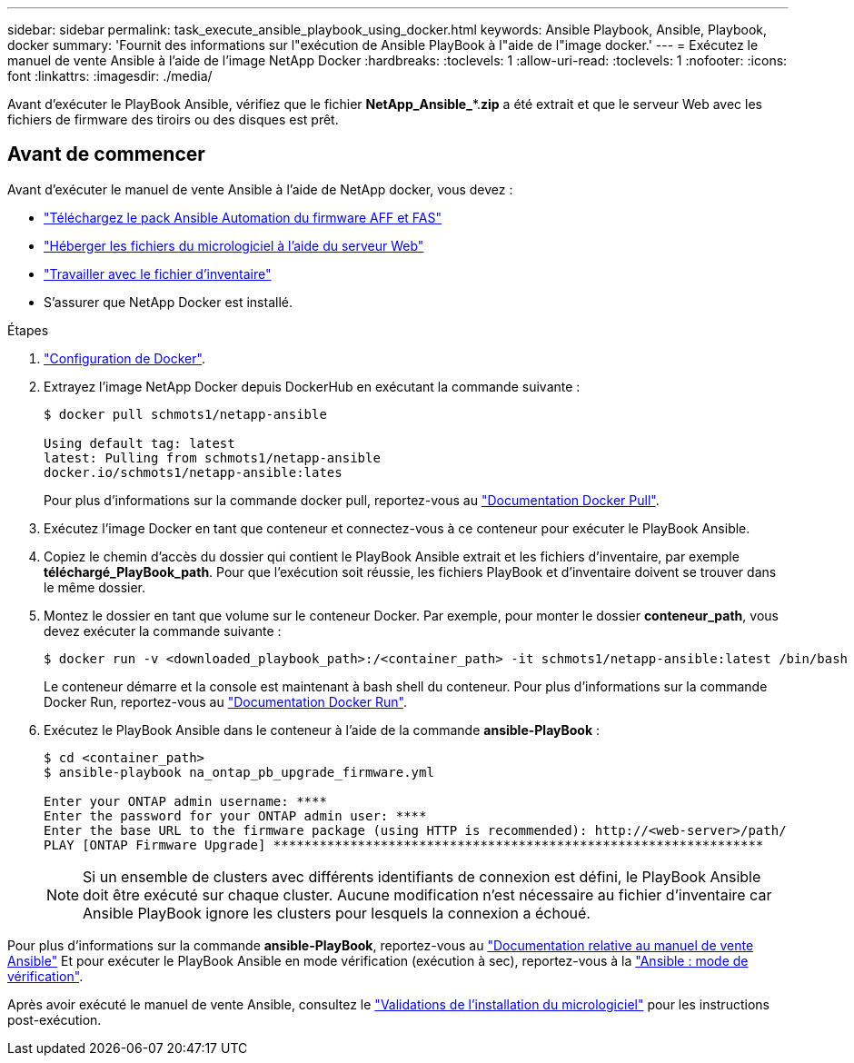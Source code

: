 ---
sidebar: sidebar 
permalink: task_execute_ansible_playbook_using_docker.html 
keywords: Ansible Playbook, Ansible, Playbook, docker 
summary: 'Fournit des informations sur l"exécution de Ansible PlayBook à l"aide de l"image docker.' 
---
= Exécutez le manuel de vente Ansible à l'aide de l'image NetApp Docker
:hardbreaks:
:toclevels: 1
:allow-uri-read: 
:toclevels: 1
:nofooter: 
:icons: font
:linkattrs: 
:imagesdir: ./media/


[role="lead"]
Avant d'exécuter le PlayBook Ansible, vérifiez que le fichier *NetApp_Ansible_**.*zip* a été extrait et que le serveur Web avec les fichiers de firmware des tiroirs ou des disques est prêt.



== Avant de commencer

Avant d'exécuter le manuel de vente Ansible à l'aide de NetApp docker, vous devez :

* link:task_update_AFF_FAS_firmware.html["Téléchargez le pack Ansible Automation du firmware AFF et FAS"]
* link:task_hosting_firmware_files_using_web_server.html["Héberger les fichiers du micrologiciel à l'aide du serveur Web"]
* link:concept_working_with_inventory_file.html["Travailler avec le fichier d'inventaire"]
* S'assurer que NetApp Docker est installé.


.Étapes
. link:https://docs.docker.com/get-started/["Configuration de Docker"^].
. Extrayez l'image NetApp Docker depuis DockerHub en exécutant la commande suivante :
+
[listing]
----
$ docker pull schmots1/netapp-ansible

Using default tag: latest
latest: Pulling from schmots1/netapp-ansible
docker.io/schmots1/netapp-ansible:lates
----
+
Pour plus d'informations sur la commande docker pull, reportez-vous au link:https://docs.docker.com/engine/reference/commandline/pull/["Documentation Docker Pull"^].

. Exécutez l'image Docker en tant que conteneur et connectez-vous à ce conteneur pour exécuter le PlayBook Ansible.
. Copiez le chemin d'accès du dossier qui contient le PlayBook Ansible extrait et les fichiers d'inventaire, par exemple *téléchargé_PlayBook_path*. Pour que l'exécution soit réussie, les fichiers PlayBook et d'inventaire doivent se trouver dans le même dossier.
. Montez le dossier en tant que volume sur le conteneur Docker. Par exemple, pour monter le dossier *conteneur_path*, vous devez exécuter la commande suivante :
+
[listing]
----
$ docker run -v <downloaded_playbook_path>:/<container_path> -it schmots1/netapp-ansible:latest /bin/bash
----
+
Le conteneur démarre et la console est maintenant à bash shell du conteneur. Pour plus d'informations sur la commande Docker Run, reportez-vous au link:https://docs.docker.com/engine/reference/run/["Documentation Docker Run"^].

. Exécutez le PlayBook Ansible dans le conteneur à l'aide de la commande *ansible-PlayBook* :
+
[listing]
----
$ cd <container_path>
$ ansible-playbook na_ontap_pb_upgrade_firmware.yml
 
Enter your ONTAP admin username: ****
Enter the password for your ONTAP admin user: ****
Enter the base URL to the firmware package (using HTTP is recommended): http://<web-server>/path/
PLAY [ONTAP Firmware Upgrade] ****************************************************************
----
+

NOTE: Si un ensemble de clusters avec différents identifiants de connexion est défini, le PlayBook Ansible doit être exécuté sur chaque cluster. Aucune modification n'est nécessaire au fichier d'inventaire car Ansible PlayBook ignore les clusters pour lesquels la connexion a échoué.



Pour plus d'informations sur la commande *ansible-PlayBook*, reportez-vous au link:https://docs.ansible.com/ansible/latest/cli/ansible-playbook.html["Documentation relative au manuel de vente Ansible"^] Et pour exécuter le PlayBook Ansible en mode vérification (exécution à sec), reportez-vous à la link:https://docs.ansible.com/ansible/latest/user_guide/playbooks_checkmode.html["Ansible : mode de vérification"^].

Après avoir exécuté le manuel de vente Ansible, consultez le link:task_validate_firmware_installation.html["Validations de l'installation du micrologiciel"] pour les instructions post-exécution.

